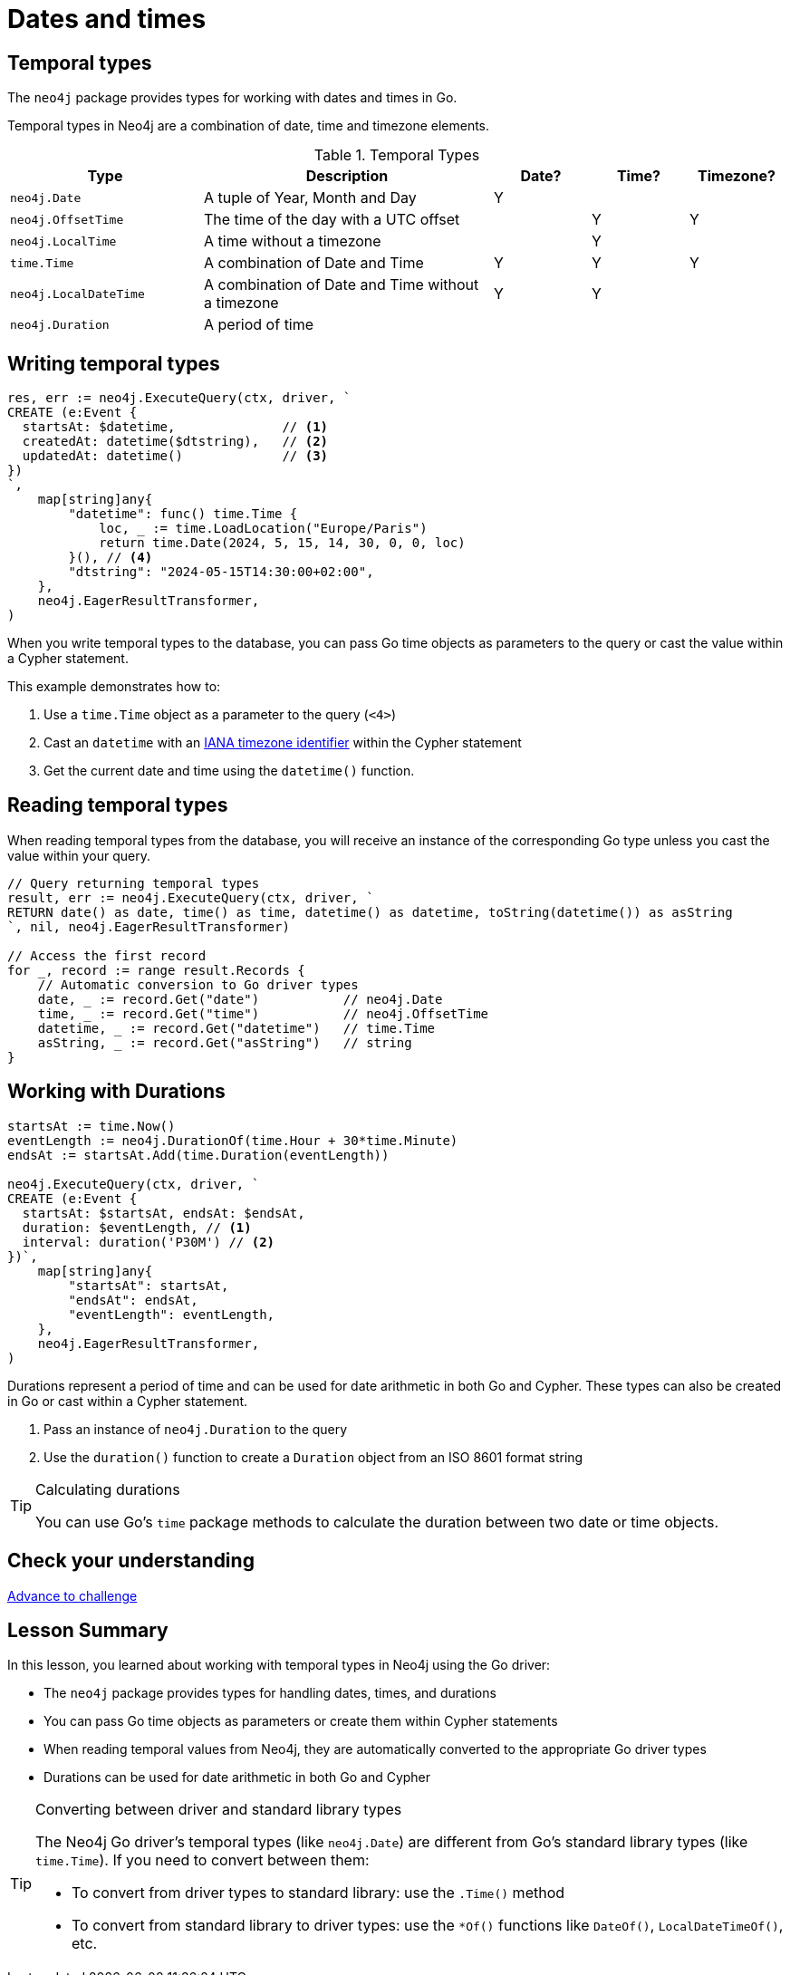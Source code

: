 = Dates and times
:type: lesson 
:order: 3

[.slide.discrete]
== Temporal types

The `neo4j` package provides types for working with dates and times in Go. 

Temporal types in Neo4j are a combination of date, time and timezone elements.

.Temporal Types
[cols="2,3,1,1,1"]
|===
|Type |Description |Date? |Time? |Timezone?

|`neo4j.Date` |A tuple of Year, Month and Day |Y | |
|`neo4j.OffsetTime` |The time of the day with a UTC offset | |Y |Y
|`neo4j.LocalTime` |A time without a timezone | |Y |
|`time.Time` |A combination of Date and Time |Y |Y |Y
|`neo4j.LocalDateTime` |A combination of Date and Time without a timezone |Y |Y |
|`neo4j.Duration` |A period of time | | | |
|===


[.slide.col-2.col-reverse]
== Writing temporal types

[.col]
====

[source,go]
----
res, err := neo4j.ExecuteQuery(ctx, driver, `
CREATE (e:Event {
  startsAt: $datetime,              // <1>
  createdAt: datetime($dtstring),   // <2>
  updatedAt: datetime()             // <3>
})
`, 
    map[string]any{
        "datetime": func() time.Time {
            loc, _ := time.LoadLocation("Europe/Paris")
            return time.Date(2024, 5, 15, 14, 30, 0, 0, loc)
        }(), // <4>
        "dtstring": "2024-05-15T14:30:00+02:00",
    },
    neo4j.EagerResultTransformer,
)
----
====

[.col]
====
When you write temporal types to the database, you can pass Go time objects as parameters to the query or cast the value within a Cypher statement. 

This example demonstrates how to:

<1> Use a `time.Time` object as a parameter to the query (`<4>`)
<2> Cast an `datetime` with an link:https://www.iana.org/time-zones[IANA timezone identifier^] within the Cypher statement
<3> Get the current date and time using the `datetime()` function.

====

[.slide,.col-2]
== Reading temporal types

[.col]
====
When reading temporal types from the database, you will receive an instance of the corresponding Go type unless you cast the value within your query.
====

[.col]
====
[source,go]
----
// Query returning temporal types
result, err := neo4j.ExecuteQuery(ctx, driver, `
RETURN date() as date, time() as time, datetime() as datetime, toString(datetime()) as asString
`, nil, neo4j.EagerResultTransformer)

// Access the first record
for _, record := range result.Records {
    // Automatic conversion to Go driver types
    date, _ := record.Get("date")           // neo4j.Date
    time, _ := record.Get("time")           // neo4j.OffsetTime
    datetime, _ := record.Get("datetime")   // time.Time
    asString, _ := record.Get("asString")   // string
}
----
====

[.slide.col-2]
== Working with Durations


[.col]
====

[source,go]
----
startsAt := time.Now()
eventLength := neo4j.DurationOf(time.Hour + 30*time.Minute)
endsAt := startsAt.Add(time.Duration(eventLength))

neo4j.ExecuteQuery(ctx, driver, `
CREATE (e:Event {
  startsAt: $startsAt, endsAt: $endsAt,
  duration: $eventLength, // <1>
  interval: duration('P30M') // <2>
})`,
    map[string]any{
        "startsAt": startsAt,
        "endsAt": endsAt,
        "eventLength": eventLength,
    },
    neo4j.EagerResultTransformer,
)
----

====

[.col]
====
Durations represent a period of time and can be used for date arithmetic in both Go and Cypher.  These types can also be created in Go or cast within a Cypher statement.

<1> Pass an instance of `neo4j.Duration` to the query
<2> Use the `duration()` function to create a `Duration` object from an ISO 8601 format string

[TIP]
.Calculating durations
=====
You can use Go's `time` package methods to calculate the duration between two date or time objects.
=====

====

[.next.discrete]
== Check your understanding

link:../4c-working-with-dates-and-times/[Advance to challenge,role=btn]


[.summary]
== Lesson Summary

In this lesson, you learned about working with temporal types in Neo4j using the Go driver:

* The `neo4j` package provides types for handling dates, times, and durations
* You can pass Go time objects as parameters or create them within Cypher statements
* When reading temporal values from Neo4j, they are automatically converted to the appropriate Go driver types
* Durations can be used for date arithmetic in both Go and Cypher

[TIP]
.Converting between driver and standard library types
====
The Neo4j Go driver's temporal types (like `neo4j.Date`) are different from Go's standard library types (like `time.Time`). If you need to convert between them:

* To convert from driver types to standard library: use the `.Time()` method
* To convert from standard library to driver types: use the `*Of()` functions like `DateOf()`, `LocalDateTimeOf()`, etc.
====
